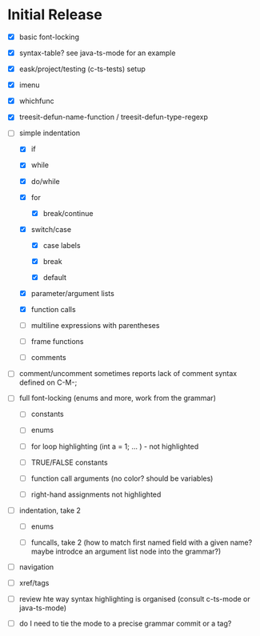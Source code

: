 * Initial Release

- [X] basic font-locking

- [X] syntax-table? see java-ts-mode for an example

- [X] eask/project/testing (c-ts-tests) setup

- [X] imenu

- [X] whichfunc

- [X] treesit-defun-name-function / treesit-defun-type-regexp

- [-] simple indentation

  - [X] if

  - [X] while

  - [X] do/while

  - [X] for

    - [X] break/continue

  - [X] switch/case

    - [X] case labels

    - [X] break

    - [X] default

  - [X] parameter/argument lists

  - [X] function calls

  - [ ] multiline expressions with parentheses

  - [ ] frame functions

  - [ ] comments

- [ ] comment/uncomment sometimes reports lack of comment syntax defined on C-M-;

- [ ] full font-locking (enums and more, work from the grammar)

  - [ ] constants

  - [ ] enums

  - [ ] for loop highlighting (int a = 1; ... ) - not highlighted

  - [ ] TRUE/FALSE constants

  - [ ] function call arguments (no color? should be variables)

  - [ ] right-hand assignments not highlighted

- [ ] indentation, take 2

  - [ ] enums

  - [ ] funcalls, take 2 (how to match first named field with a given name? maybe introdce
    an argument list node into the grammar?)

- [ ] navigation

- [ ] xref/tags

- [ ] review hte way syntax highlighting is organised (consult c-ts-mode or java-ts-mode)

- [ ] do I need to tie the mode to a precise grammar commit or a tag?
